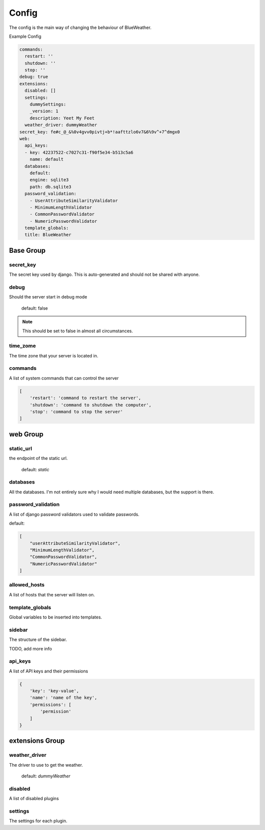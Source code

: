 Config
======

The config is the main way of changing the behaviour of BlueWeather.

Example Config

.. code-block:: yaml

    commands: 
      restart: ''
      shutdown: ''
      stop: ''
    debug: true
    extensions:
      disabled: []
      settings:
        dummySettings: 
        _version: 1
        description: Yeet My Feet
      weather_driver: dummyWeather
    secret_key: fe#c_@_&%0v4gvv0pivtj+b*!aafttzlo6v7&6%9v^+7^dmgx0
    web:
      api_keys:
      - key: 42237522-c7027c31-f90f5e34-b513c5a6
        name: default
      databases:
        default: 
        engine: sqlite3
        path: db.sqlite3
      password_validation: 
        - UserAttributeSimilarityValidator
        - MinimumLengthValidator
        - CommonPasswordValidator
        - NumericPasswordValidator
      template_globals: 
      title: BlueWeather


Base Group
----------

.. _secret_key:

secret_key
^^^^^^^^^^

The secret key used by django. This is auto-generated and should not be shared
with anyone.

.. _debug:

debug
^^^^^

Should the server start in debug mode

    default: false

.. note::

    This should be set to false in almost all circumstances.

.. _time_zone:

time_zome
^^^^^^^^^

The time zone that your server is located in.

.. _commands:

commands
^^^^^^^^

A list of system commands that can control the server

.. code-block:: python

    [
        'restart': 'command to restart the server',
        'shutdown': 'command to shutdown the computer',
        'stop': 'command to stop the server'
    ]

.. _web:

web Group
---------

.. _static_url:

static_url
^^^^^^^^^^

the endpoint of the static url.

    default: `static`

.. _databases:

databases
^^^^^^^^^

All the databases. I'm not entirely sure why I would need multiple databases,
but the support is there.

.. _password_validation:

password_validation
^^^^^^^^^^^^^^^^^^^

A list of django password validators used to validate passwords.

default:

.. code-block:: python

    [
        "userAttributeSimilarityValidator",
        "MinimumLengthValidator",
        "CommonPasswordValidator",
        "NumericPasswordValidator"
    ]

.. _allowed_hosts:

allowed_hosts
^^^^^^^^^^^^^

A list of hosts that the server will listen on.

.. _template_globals:

template_globals
^^^^^^^^^^^^^^^^

Global variables to be inserted into templates.

.. _sidebar:

sidebar
^^^^^^^

The structure of the sidebar.

TODO, add more info

.. _api_keys:

api_keys
^^^^^^^^

A list of API keys and their permissions

.. code-block:: python

    {
        'key': 'key-value',
        'name': 'name of the key',
        'permissions': [
            'permission'
        ]
    }

.. _extensions:

extensions Group
----------------

.. _weather_driver:

weather_driver
^^^^^^^^^^^^^^

The driver to use to get the weather.

    default: `dummyWeather`

.. _disabled:

disabled
^^^^^^^^

A list of disabled plugins

.. _settings_config:

settings
^^^^^^^^

The settings for each plugin.